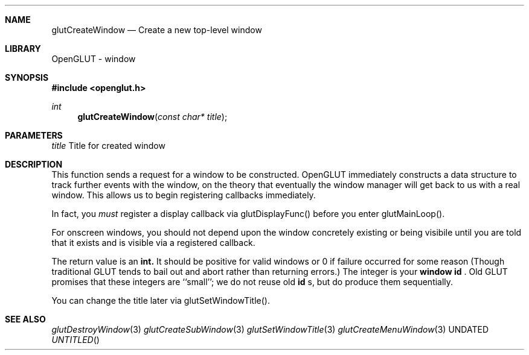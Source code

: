.\" Copyright 2004, the OpenGLUT contributors
.Dt GLUTCREATEWINDOW 3 LOCAL
.Dd
.Sh NAME
.Nm glutCreateWindow
.Nd Create a new top-level window
.Sh LIBRARY
OpenGLUT - window
.Sh SYNOPSIS
.In openglut.h
.Ft  int
.Fn glutCreateWindow "const char* title"
.Sh PARAMETERS
.Pp
.Bf Em
 title
.Ef
      Title for created window
.Sh DESCRIPTION
This function sends a request for a window to be constructed.
OpenGLUT immediately constructs a data structure to track further
events with the window, on the theory that eventually the window
manager will get back to us with a real window.  This allows us
to begin registering callbacks immediately.
.Pp
In fact, you 
.Bf Em
 must
.Ef
  register a display callback via
glutDisplayFunc() before you enter glutMainLoop().
.Pp
For onscreen windows, you should not depend upon the window
concretely existing or being visibile until you are told
that it exists and is visible via a registered callback.
.Pp
The return value is an 
.Bf Sy
 int.
.Ef
  It should be positive for
valid windows or 0 if failure occurred for some reason
(Though traditional GLUT tends to bail out and abort
rather than returning errors.)  The integer is your
.Bf Li
 window id
.Ef
 .  Old GLUT promises that these integers
are ``small''; we do not reuse old 
.Bf Li
 id
.Ef
 s, but do
produce them sequentially.
.Pp
You can change the title later via glutSetWindowTitle().
.Pp
.Sh SEE ALSO
.Xr glutDestroyWindow 3
.Xr glutCreateSubWindow 3
.Xr glutSetWindowTitle 3
.Xr glutCreateMenuWindow 3
.fl
.sp 3
